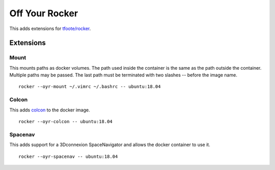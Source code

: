 ===============
Off Your Rocker
===============

This adds extensions for `tfoote/rocker <https://github.com/tfoote/rocker>`_.

Extensions
^^^^^^^^^^

Mount
:::::

This mounts paths as docker volumes.
The path used inside the container is the same as the path outside the container.
Multiple paths may be passed.
The last path must be terminated with two slashes -- before the image name.

::

    rocker --oyr-mount ~/.vimrc ~/.bashrc -- ubuntu:18.04

Colcon
::::::

This adds `colcon <https://colcon.readthedocs.io>`_ to the docker image.

::

    rocker --oyr-colcon -- ubuntu:18.04

Spacenav
::::::::
This adds support for a 3Dconnexion SpaceNavigator and allows the docker container to use it.

::

    rocker --oyr-spacenav -- ubuntu:18.04
